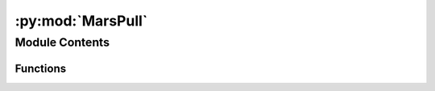 :py:mod:`MarsPull`
==================

.. py:module:: MarsPull

.. autoapi-nested-parse::

   The MarsPull executable is for querying data from the Mars Climate
   Modeling Center (MCMC) Mars Global Climate Model (MGCM) repository on
   the NASA NAS Data Portal at data.nas.nasa.gov/mcmc.

   The executable requires two arguments:
       * [-id --id]      the simulation identifier, AND
       * [-ls --ls]      the desired solar longitude(s), OR
       * [-f -filename]  the name(s) of the desired file(s)

   Third-party Requirements:
       * numpy
       * argparse
       * requests

   List of Functions:
       * download - queries the requested file from the NAS Data Portal



Module Contents
---------------


Functions
~~~~~~~~~

.. autoapisummary::

   MarsPull.download



.. py:function:: download(fName, simID)

   Downloads a file from the MCMC Legacy GCM directory on the NAS Data
   Portal (data.nas.nasa.gov).

   This function specifies the file to download by appending to the 
   URL the subdirectory, indicated by the user-specified 
   simulation identifier [-id --id], and the name of the file. The 
   file name is either provided by the user directly using 
   [-f --filename] or determined based on the user-specified solar 
   longitude [-ls --ls].

   Parameters
   ----------
   simID : str
       The simulation identifier, i.e., the name of the directory
       to query at:
       https://data.nas.nasa.gov/mcmc/data_legacygcm.php

   fName : str
       The name of the file to download

   Raises
   ------
   rsp.status_code
       A file-not-found error

   Returns
   -------
   The requested file(s), downloaded and saved to the current directory


